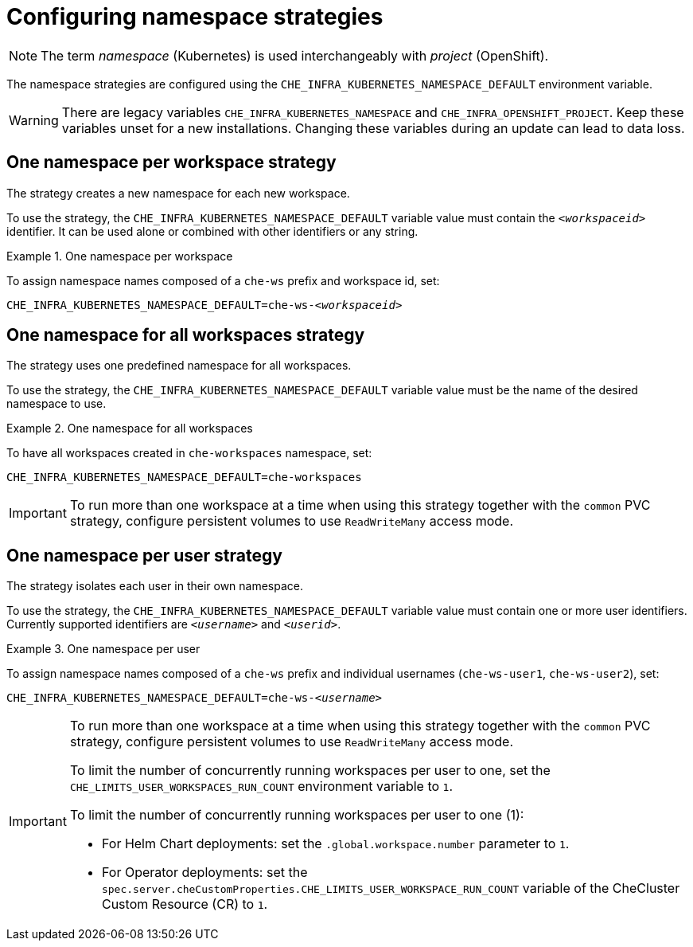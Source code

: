 :parent-configuring-namespace-strategies: {context}

[id="configuring-namespace-strategies_{context}"]
= Configuring namespace strategies

NOTE: The term _namespace_ (Kubernetes) is used interchangeably with _project_ (OpenShift).

The namespace strategies are configured using the `CHE_INFRA_KUBERNETES_NAMESPACE_DEFAULT` environment variable.

WARNING: There are legacy variables `CHE_INFRA_KUBERNETES_NAMESPACE` and `CHE_INFRA_OPENSHIFT_PROJECT`. Keep these variables unset for a new installations. Changing these variables during an update can lead to data loss.

== One namespace per workspace strategy

The strategy creates a new namespace for each new workspace.

To use the strategy, the `CHE_INFRA_KUBERNETES_NAMESPACE_DEFAULT` variable value must contain the `_<workspaceid>_` identifier. It can be used alone or combined with other identifiers or any string.

.One namespace per workspace
====
To assign namespace names composed of a `che-ws` prefix and workspace id, set:

[subs="+quotes"]
----
CHE_INFRA_KUBERNETES_NAMESPACE_DEFAULT=che-ws-__<workspaceid>__
----
====

== One namespace for all workspaces strategy

The strategy uses one predefined namespace for all workspaces.

To use the strategy, the `CHE_INFRA_KUBERNETES_NAMESPACE_DEFAULT` variable value must be the name of the desired namespace to use.

.One namespace for all workspaces
====
To have all workspaces created in `che-workspaces` namespace, set:

[subs="+quotes"]
----
CHE_INFRA_KUBERNETES_NAMESPACE_DEFAULT=che-workspaces
----
====

IMPORTANT: To run more than one workspace at a time when using this strategy together with the `common` PVC strategy, configure persistent volumes to use `ReadWriteMany` access mode.

== One namespace per user strategy

The strategy isolates each user in their own namespace.

To use the strategy, the `CHE_INFRA_KUBERNETES_NAMESPACE_DEFAULT` variable value must contain one or more user identifiers. Currently supported identifiers are `_<username>_` and `_<userid>_`.

.One namespace per user
====
To assign namespace names composed of a `che-ws` prefix and individual usernames (`che-ws-user1`, `che-ws-user2`), set:

[subs="+quotes"]
----
CHE_INFRA_KUBERNETES_NAMESPACE_DEFAULT=che-ws-__<username>__
----
====

[IMPORTANT]
====
To run more than one workspace at a time when using this strategy together with the `common` PVC strategy, configure persistent volumes to use `ReadWriteMany` access mode.

To limit the number of concurrently running workspaces per user to one, set the `CHE_LIMITS_USER_WORKSPACES_RUN_COUNT` environment variable to `1`.

// Links to Helm and Operator docs need to be added below:

To limit the number of concurrently running workspaces per user to one (1):

* For Helm Chart deployments: set the `.global.workspace.number` parameter to `1`.
* For Operator deployments: set the `spec.server.cheCustomProperties.CHE_LIMITS_USER_WORKSPACE_RUN_COUNT` variable of the CheCluster Custom Resource (CR) to `1`.
====

ifeval::["{project-context}" == "che"]
== Allowing user-defined workspace namespaces

{prod-short} server can be configured to honor the user selection of a namespace when a workspace is created. This feature is
disabled by default. To allow user-defined workspace namespaces, set:

----
CHE_INFRA_KUBERNETES_NAMESPACE_ALLOW__USER__DEFINED=true
----
endif::[]

